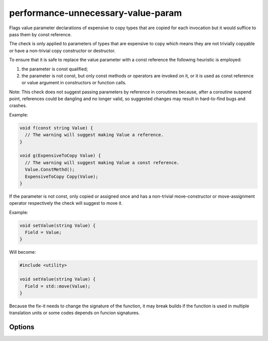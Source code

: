 .. title:: clang-tidy - performance-unnecessary-value-param

performance-unnecessary-value-param
===================================

Flags value parameter declarations of expensive to copy types that are copied
for each invocation but it would suffice to pass them by const reference.

The check is only applied to parameters of types that are expensive to copy
which means they are not trivially copyable or have a non-trivial copy
constructor or destructor.

To ensure that it is safe to replace the value parameter with a const reference
the following heuristic is employed:

1. the parameter is const qualified;
2. the parameter is not const, but only const methods or operators are invoked
   on it, or it is used as const reference or value argument in constructors or
   function calls.

Note: This check does not suggest passing parameters by reference in coroutines
because, after a coroutine suspend point, references could be dangling and no
longer valid, so suggested changes may result in hard-to-find bugs and crashes.

Example:

.. code-block:: c++

  void f(const string Value) {
    // The warning will suggest making Value a reference.
  }

  void g(ExpensiveToCopy Value) {
    // The warning will suggest making Value a const reference.
    Value.ConstMethd();
    ExpensiveToCopy Copy(Value);
  }

If the parameter is not const, only copied or assigned once and has a
non-trivial move-constructor or move-assignment operator respectively the check
will suggest to move it.

Example:

.. code-block:: c++

  void setValue(string Value) {
    Field = Value;
  }

Will become:

.. code-block:: c++

  #include <utility>

  void setValue(string Value) {
    Field = std::move(Value);
  }

Because the fix-it needs to change the signature of the function, it may break
builds if the function is used in multiple translation units or some codes
depends on funcion signatures.

Options
-------

.. option:: IncludeStyle

   A string specifying which include-style is used, `llvm` or `google`. Default
   is `llvm`.

.. option:: AllowedTypes

   A semicolon-separated list of names of types allowed to be passed by value.
   Regular expressions are accepted, e.g. ``[Rr]ef(erence)?$`` matches every
   type with suffix ``Ref``, ``ref``, ``Reference`` and ``reference``. The
   default is empty. If a name in the list contains the sequence `::`, it is
   matched against the qualified type name (i.e. ``namespace::Type``),
   otherwise it is matched against only the type name (i.e. ``Type``).
